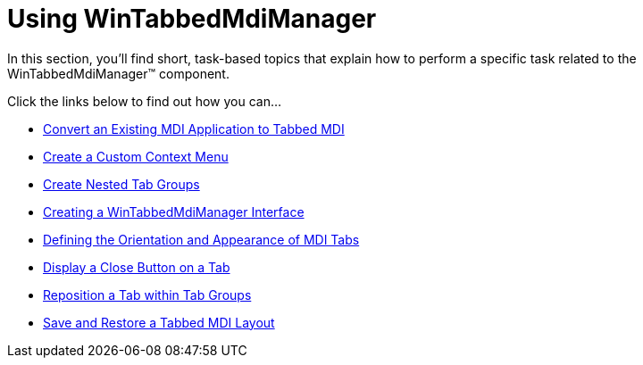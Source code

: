 ﻿////

|metadata|
{
    "name": "win-wintabbedmanager-using-wintabbedmdimanager",
    "controlName": ["WinTabbedMdiManager"],
    "tags": [],
    "guid": "{E6F15637-04E7-4DCE-9F8B-08ABE020037D}",  
    "buildFlags": [],
    "createdOn": "2007-07-11T15:41:00Z"
}
|metadata|
////

= Using WinTabbedMdiManager

In this section, you'll find short, task-based topics that explain how to perform a specific task related to the WinTabbedMdiManager™ component.

Click the links below to find out how you can…

* link:wintabbedmdimanager-convert-an-exisiting-mdi-app-to-tabbed-mdi.html[Convert an Existing MDI Application to Tabbed MDI]
* link:wintabbedmdimanager-create-a-custom-context-menu.html[Create a Custom Context Menu]
* link:wintabbedmdimanager-create-nested-tab-groups.html[Create Nested Tab Groups]
* link:wintabbedmdimanager-creating-a-wintabbedmdimanager-interface.html[Creating a WinTabbedMdiManager Interface]
* link:wintabbedmdimanager-defining-the-orientaton-and-appearance-of-mdi-tabs.html[Defining the Orientation and Appearance of MDI Tabs]
* link:wintab-display-a-close-button-on-a-tab.html[Display a Close Button on a Tab]
* link:wintabbedmdimanager-reposition-a-tab-within-tab-groups.html[Reposition a Tab within Tab Groups]
* link:wintabbedmdimanager-save-and-restore-tabbed-mdi-layout.html[Save and Restore a Tabbed MDI Layout]
